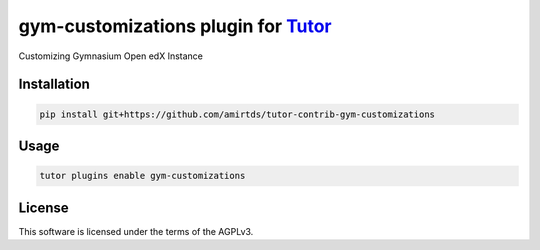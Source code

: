 gym-customizations plugin for `Tutor <https://docs.tutor.edly.io>`__
####################################################################

Customizing Gymnasium Open edX Instance


Installation
************

.. code-block:: bash

    pip install git+https://github.com/amirtds/tutor-contrib-gym-customizations

Usage
*****

.. code-block:: bash

    tutor plugins enable gym-customizations


License
*******

This software is licensed under the terms of the AGPLv3.
